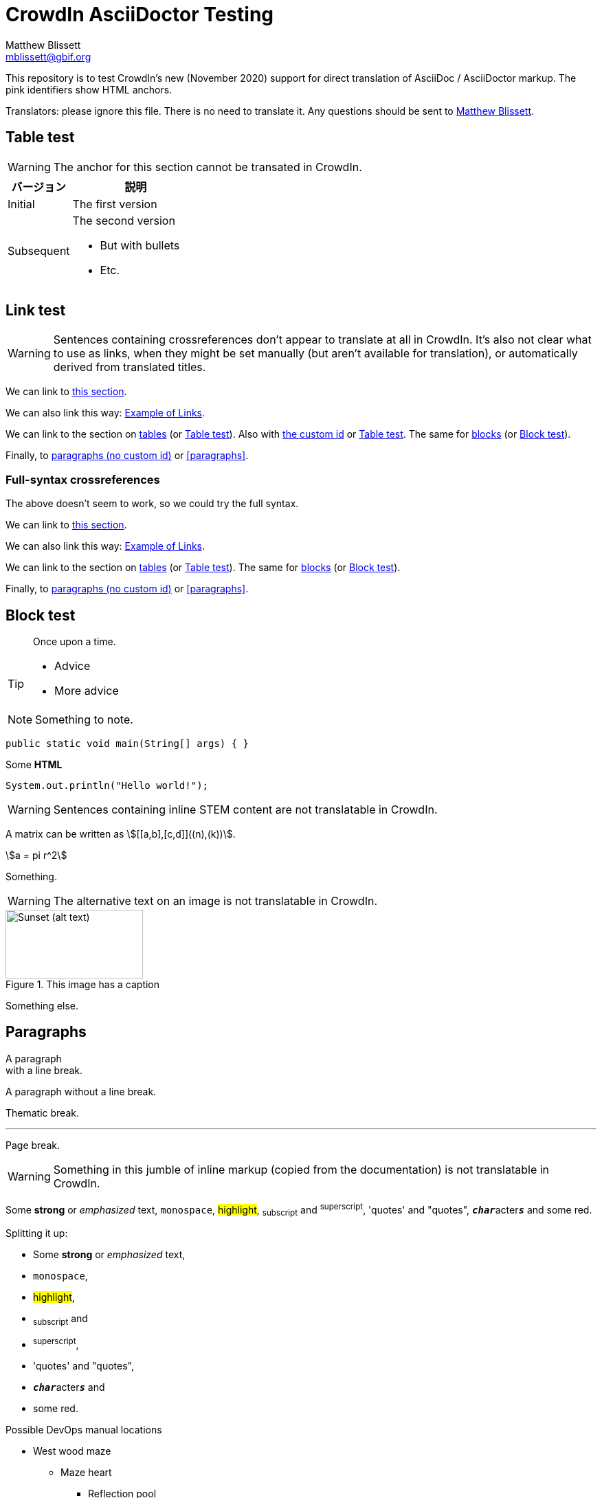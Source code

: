 = CrowdIn AsciiDoctor Testing
Matthew Blissett <mblissett@gbif.org>
:description: Testing of CrowdIn's AsciiDoctor support
:experimental:
:stem:
//:source-highlighter: pygments
:docinfo: shared-head

[.normal]
This repository is to test CrowdIn's new (November 2020) support for direct translation of AsciiDoc / AsciiDoctor markup.  The pink identifiers show HTML anchors.

Translators: please ignore this file.  There is no need to translate it.  Any questions should be sent to mailto:mblissett@gbif.org[Matthew Blissett].

== Table test [[testing-of-tables]]

WARNING: The anchor `[[testing-of-tables]]` for this section cannot be transated in CrowdIn.

[%header,cols=">1,2"]
|===
| バージョン    | 説明

| Initial    | The first version

| Subsequent

a| The second version

* But with bullets
* Etc.
|===

[[links,Example of Links]]
== Link test

WARNING: Sentences containing crossreferences don't appear to translate at all in CrowdIn.  It's also not clear what to use as links, when they might be set manually (but aren't available for translation), or automatically derived from translated titles.

We can link to <<links,this section>>.

We can also link this way: <<links>>.

We can link to the section on <<Table test,tables>> (or <<Table test>>).  Also with <<testing-of-tables,the custom id>> or <<testing-of-tables>>.  The same for <<blocks,blocks>> (or <<blocks>>).

Finally, to <<paragraphs,paragraphs (no custom id)>> or <<paragraphs>>.

=== Full-syntax crossreferences

The above doesn't seem to work, so we could try the full syntax.

****
We can link to xref:links[this section].

We can also link this way: xref:links[].

We can link to the section on xref:Table{sp}test[tables] (or xref:Table{sp}test[]).  The same for xref:blocks[blocks] (or xref:blocks[]).

Finally, to xref:paragraphs[paragraphs (no custom id)] or xref:paragraphs[].
****

[#blocks]
== Block test

[quote]
Once upon a time.

[TIP]
====
* Advice
* More advice
====

NOTE: Something to note.

// Comment

////
Block comment
////

```
public static void main(String[] args) { }
```

++++
Some <b>HTML</b>
++++

[source,java]
----
System.out.println("Hello world!");
----

WARNING: Sentences containing inline STEM content are not translatable in CrowdIn.

A matrix can be written as stem:[[[a,b\],[c,d\]\]((n),(k))].

[stem]
++++
a = pi r^2
++++

Something.

WARNING: The alternative text on an image is not translatable in CrowdIn.

.This image has a caption
image::sunset.jpg[alt=Sunset (alt text),width=200,height=100]

Something else.

== Paragraphs

A paragraph +
with a line break.

A paragraph
without a line break.

Thematic break.

'''

Page break.

<<<

WARNING: Something in this jumble of inline markup (copied from the documentation) is not translatable in CrowdIn.

Some *strong* or _emphasized_ text, `monospace`, #highlight#, ~subscript~ and ^superscript^, 'quotes' and "quotes", ``**__char__**``acter``**__s__**`` and some [.red]#red#.

Splitting it up:

* Some *strong* or _emphasized_ text,
* `monospace`,
* #highlight#,
* ~subscript~ and
* ^superscript^,
* 'quotes' and "quotes",
* ``**__char__**``acter``**__s__**`` and
* some [.red]#red#.

[square]
.Possible DevOps manual locations
* West wood maze
** Maze heart
*** Reflection pool
** Secret exit
* Untracked file in git repository

[%interactive]
* [*] checked
* [x] also checked
* [ ] not checked
* normal list item

Something.

* Optional Author and Revision information
immediately follows the header title.

* The document header must be separated from
  the remainder of the document by one or more
  blank lines and cannot contain blank lines.

* The header in AsciiDoc must start with a document title.
+
--
Here's an example of a document title:

----
= Document Title
----

NOTE: The header is optional.
--



. {blank}
+
----
print("one")
----
. {blank}
+
----
print("two")
----


CPU:: The brain of the computer.
Hard drive:: Permanent storage for operating system and/or user files.

[qanda]
What is the answer?::
This is the answer.

Have you seen my duck?:: No.

Ask questions on the https://discuss.asciidoctor.org/[*mailing list*], link:++https://example.org/now_this__link_works.html++[].

A bold statement!footnote:disclaimer[Opinions are my own.]

WARNING: CrowdIn isn't translating the sentence with an inline image.

Click image:play.png[play (alt text)] to get the party started.

WARNING: Nor is it translating the kbd, btn and menu macros.

kbd:[Ctrl + +]

Press the btn:[OK] button when you are finished.

Select menu:View[Zoom > Reset] to reset the zoom level to the default setting.

WARNING: The `backend-pdf` content is not available for translation on CrowdIn.

ifdef::backend-pdf[]
This content is for PDF only.
endif::[]

== Antora

A crossreference link looks like xref:manage-resources.adoc#_citations[this] (check the anchor can be translated), or to a xref:1.adoc.0@component-b::index.adoc#anchor[different version].

